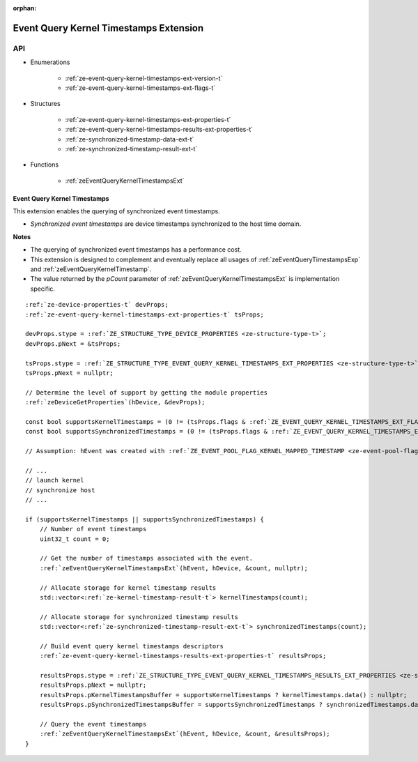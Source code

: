 
:orphan:

.. _ZE_extension_event_query_kernel_timestamps:

=========================================
 Event Query Kernel Timestamps Extension
=========================================

API
----

* Enumerations


    * :ref:`ze-event-query-kernel-timestamps-ext-version-t`
    * :ref:`ze-event-query-kernel-timestamps-ext-flags-t`


* Structures


    * :ref:`ze-event-query-kernel-timestamps-ext-properties-t`
    * :ref:`ze-event-query-kernel-timestamps-results-ext-properties-t`
    * :ref:`ze-synchronized-timestamp-data-ext-t`
    * :ref:`ze-synchronized-timestamp-result-ext-t`


* Functions


    * :ref:`zeEventQueryKernelTimestampsExt`


Event Query Kernel Timestamps
~~~~~~~~~~~~~~~~~~~~~~~~~~~~~

This extension enables the querying of synchronized event timestamps.

- *Synchronized event timestamps* are device timestamps synchronized to the host time domain.

**Notes**

- The querying of synchronized event timestamps has a performance cost.
- This extension is designed to complement and eventually replace all usages of :ref:`zeEventQueryTimestampsExp` and :ref:`zeEventQueryKernelTimestamp`\.
- The value returned by the `pCount` parameter of :ref:`zeEventQueryKernelTimestampsExt` is implementation specific.

.. parsed-literal::

    :ref:`ze-device-properties-t` devProps;
    :ref:`ze-event-query-kernel-timestamps-ext-properties-t` tsProps;

    devProps.stype = :ref:`ZE_STRUCTURE_TYPE_DEVICE_PROPERTIES <ze-structure-type-t>`\;
    devProps.pNext = &tsProps;

    tsProps.stype = :ref:`ZE_STRUCTURE_TYPE_EVENT_QUERY_KERNEL_TIMESTAMPS_EXT_PROPERTIES <ze-structure-type-t>`\;
    tsProps.pNext = nullptr;

    // Determine the level of support by getting the module properties
    :ref:`zeDeviceGetProperties`\(hDevice, &devProps);

    const bool supportsKernelTimestamps = (0 != (tsProps.flags & :ref:`ZE_EVENT_QUERY_KERNEL_TIMESTAMPS_EXT_FLAG_KERNEL <ze-event-query-kernel-timestamps-ext-flags-t>`\));
    const bool supportsSynchronizedTimestamps = (0 != (tsProps.flags & :ref:`ZE_EVENT_QUERY_KERNEL_TIMESTAMPS_EXT_FLAG_SYNCHRONIZED <ze-event-query-kernel-timestamps-ext-flags-t>`\));

    // Assumption: hEvent was created with :ref:`ZE_EVENT_POOL_FLAG_KERNEL_MAPPED_TIMESTAMP <ze-event-pool-flags-t>`

    // ...
    // launch kernel
    // synchronize host
    // ...

    if (supportsKernelTimestamps || supportsSynchronizedTimestamps) {
        // Number of event timestamps
        uint32_t count = 0;

        // Get the number of timestamps associated with the event.
        :ref:`zeEventQueryKernelTimestampsExt`\(hEvent, hDevice, &count, nullptr);

        // Allocate storage for kernel timestamp results
        std::vector<:ref:`ze-kernel-timestamp-result-t`\> kernelTimestamps(count);

        // Allocate storage for synchronized timestamp results
        std::vector<:ref:`ze-synchronized-timestamp-result-ext-t`\> synchronizedTimestamps(count);

        // Build event query kernel timestamps descriptors
        :ref:`ze-event-query-kernel-timestamps-results-ext-properties-t` resultsProps;

        resultsProps.stype = :ref:`ZE_STRUCTURE_TYPE_EVENT_QUERY_KERNEL_TIMESTAMPS_RESULTS_EXT_PROPERTIES <ze-structure-type-t>`\;
        resultsProps.pNext = nullptr;
        resultsProps.pKernelTimestampsBuffer = supportsKernelTimestamps ? kernelTimestamps.data() : nullptr;
        resultsProps.pSynchronizedTimestampsBuffer = supportsSynchronizedTimestamps ? synchronizedTimestamps.data() : nullptr;

        // Query the event timestamps
        :ref:`zeEventQueryKernelTimestampsExt`\(hEvent, hDevice, &count, &resultsProps);
    }
